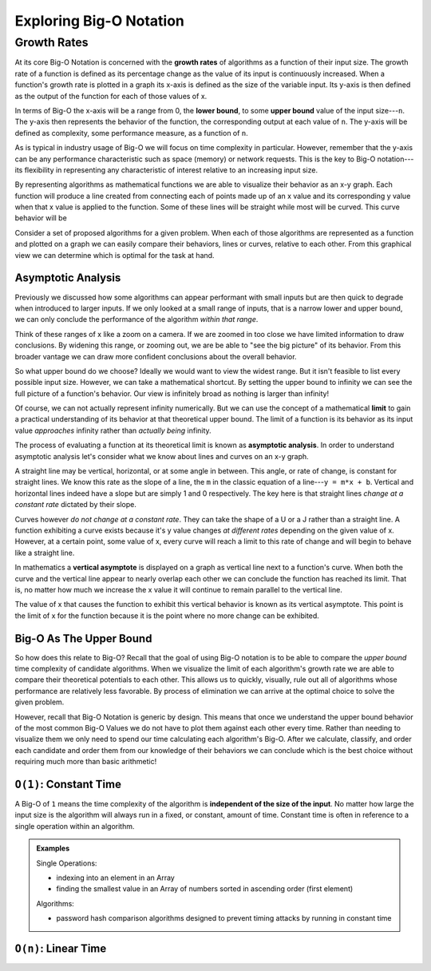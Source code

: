 ========================
Exploring Big-O Notation
========================

Growth Rates
============

.. index:: growth rate
.. index:: upper bound

At its core Big-O Notation is concerned with the **growth rates** of algorithms as a function of their input size. The growth rate of a function is defined as its percentage change as the value of its input is continuously increased. When a function's growth rate is plotted in a graph its x-axis is defined as the size of the variable input. Its y-axis is then defined as the output of the function for each of those values of x.

.. index:: upper bound
.. index:: lower bound

In terms of Big-O the x-axis will be a range from 0, the **lower bound**, to some **upper bound** value of the input size---``n``. The y-axis then represents the behavior of the function, the corresponding output at each value of ``n``. The y-axis will be defined as complexity, some performance measure, as a function of ``n``. 

As is typical in industry usage of Big-O we will focus on time complexity in particular. However, remember that the y-axis can be any performance characteristic such as space (memory) or network requests. This is the key to Big-O notation---its flexibility in representing any characteristic of interest relative to an increasing input size.

.. todo:: generic graph with X (input size, n) and Y as a generic "complexity" (function of n). no lines just the labels of the axes

.. index:: curve

By representing algorithms as mathematical functions we are able to visualize their behavior as an x-y graph. Each function will produce a line created from connecting each of points made up of an x value and its corresponding y value when that x value is applied to the function. Some of these lines will be straight while most will be curved. This curve behavior will be 

Consider a set of proposed algorithms for a given problem. When each of those algorithms are represented as a function and plotted on a graph we can easily compare their behaviors, lines or curves, relative to each other. From this graphical view we can determine which is optimal for the task at hand.

Asymptotic Analysis
^^^^^^^^^^^^^^^^^^^

Previously we discussed how some algorithms can appear performant with small inputs but are then quick to degrade when introduced to larger inputs. If we only looked at a small range of inputs, that is a narrow lower and upper bound, we can only conclude the performance of the algorithm `within that range`. 

Think of these ranges of x like a zoom on a camera. If we are zoomed in too close we have limited information to draw conclusions. By widening this range, or zooming out, we are be able to "see the big picture" of its behavior. From this broader vantage we can draw more confident conclusions about the overall behavior. 

So what upper bound do we choose? Ideally we would want to view the widest range. But it isn't feasible to list every possible input size. However, we can take a mathematical shortcut. By setting the upper bound to infinity we can see the full picture of a function's behavior. Our view is infinitely broad as nothing is larger than infinity! 

.. index:: limit

Of course, we can not actually represent infinity numerically. But we can use the concept of a mathematical **limit** to gain a practical understanding of its behavior at that theoretical upper bound. The limit of a function is its behavior as its input value `approaches` infinity rather than `actually being` infinity.  

The process of evaluating a function at its theoretical limit is known as **asymptotic analysis**. In order to understand asymptotic analysis let's consider what we know about lines and curves on an x-y graph. 

A straight line may be vertical, horizontal, or at some angle in between. This angle, or rate of change, is constant for straight lines. We know this rate as the slope of a line, the ``m`` in the classic equation of a line---``y = m*x + b``. Vertical and horizontal lines indeed have a slope but are simply 1 and 0 respectively. The key here is that straight lines `change at a constant rate` dictated by their slope. 

Curves however `do not change at a constant rate`. They can take the shape of a U or a J rather than a straight line.  A function exhibiting a curve exists because it's y value changes `at different rates` depending on the given value of x. However, at a certain point, some value of x, every curve will reach a limit to this rate of change and will begin to behave like a straight line. 

.. todo:: graph with a straight lines (v, h, between), parabola and exponential to visualize the shapes described above.

.. index:: vertical asymptote

In mathematics a **vertical asymptote** is displayed on a graph as vertical line next to a function's curve. When both the curve and the vertical line appear to nearly overlap each other we can conclude the function has reached its limit. That is, no matter how much we increase the x value it will continue to remain parallel to the vertical line. 

The value of x that causes the function to exhibit this vertical behavior is known as its vertical asymptote. This point is the limit of x for the function because it is the point where no more change can be exhibited.

.. todo:: simple graph showing a curve and an asymptote. point at parts of the curve that are responding to x and highlight the x where the limit is reached

Big-O As The Upper Bound
^^^^^^^^^^^^^^^^^^^^^^^^

So how does this relate to Big-O? Recall that the goal of using Big-O notation is to be able to compare the `upper bound` time complexity of candidate algorithms. When we visualize the limit of each algorithm's growth rate we are able to compare their theoretical potentials to each other. This allows us to quickly, visually, rule out all of algorithms whose performance are relatively less favorable. By process of elimination we can arrive at the optimal choice to solve the given problem.

However, recall that Big-O Notation is generic by design. This means that once we understand the upper bound behavior of the most common Big-O Values we do not have to plot them against each other every time. Rather than needing to visualize them we only need to spend our time calculating each algorithm's Big-O. After we calculate, classify, and order each candidate and order them from our knowledge of their behaviors we can conclude which is the best choice without requiring much more than basic arithmetic!

.. 
  discuss how time complexity is in terms of "operations" not literal time
    more generic term that affords leeway due to differences in processing capacity of host machine
  segue into the three "base values"?? of Big-O
    constant
    n
    log2 n
    are there others? is this correct?

``O(1)``: Constant Time
^^^^^^^^^^^^^^^^^^^^^^^

A Big-O of ``1`` means the time complexity of the algorithm is **independent of the size of the input**. No matter how large the input size is the algorithm will always run in a fixed, or constant, amount of time. Constant time is often in reference to a single operation within an algorithm.

.. admonition:: Examples

  Single Operations:

  - indexing into an element in an Array
  - finding the smallest value in an Array of numbers sorted in ascending order (first element)

  Algorithms:

  - password hash comparison algorithms designed to prevent timing attacks by running in constant time

``O(n)``: Linear Time
^^^^^^^^^^^^^^^^^^^^^
